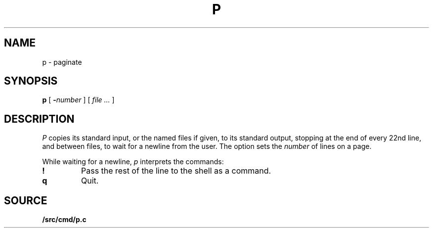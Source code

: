 .TH P 1
.SH NAME
p \- paginate
.SH SYNOPSIS
.B p
[
.BI - number
]
[
.I file ...
]
.SH DESCRIPTION
.I P
copies its standard input, or the named files if given,
to its standard output,
stopping at the end of every 22nd line, and between files,
to wait for a newline from the user.
The option sets the
.I number
of lines on a page.
.PP
While waiting for a newline,
.I p
interprets the commands:
.TP
.B !
Pass the rest of the line to the shell as a command.
.TP
.B q
Quit.
.PP
.SH SOURCE
.B \*9/src/cmd/p.c

